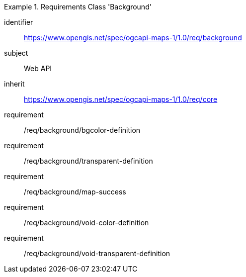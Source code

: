 [[rc_table_background]]

[requirements_class]
.Requirements Class 'Background'
====
[%metadata]
identifier:: https://www.opengis.net/spec/ogcapi-maps-1/1.0/req/background
subject:: Web API
inherit:: https://www.opengis.net/spec/ogcapi-maps-1/1.0/req/core
requirement:: /req/background/bgcolor-definition
requirement:: /req/background/transparent-definition
requirement:: /req/background/map-success
requirement:: /req/background/void-color-definition
requirement:: /req/background/void-transparent-definition
====
